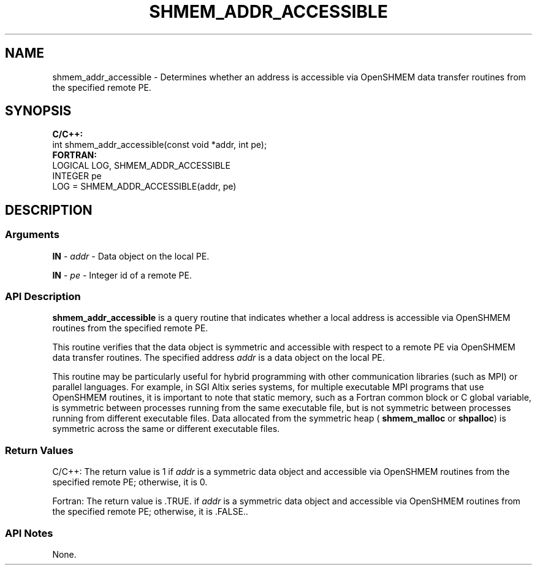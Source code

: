 .TH SHMEM_ADDR_ACCESSIBLE 1 2017-06-06 "Intel Corp." "OpenSHEMEM Library Documentation"
.SH NAME
shmem_addr_accessible \-  Determines whether an address is accessible via OpenSHMEM data transfer routines from the specified remote PE.
.SH SYNOPSIS
.nf
.B C/C++: 
int shmem_addr_accessible(const void *addr, int pe);
.B FORTRAN: 
LOGICAL LOG, SHMEM_ADDR_ACCESSIBLE
INTEGER pe
LOG = SHMEM_ADDR_ACCESSIBLE(addr, pe)
.fi
.SH DESCRIPTION
.SS Arguments 
.BR "IN " -
.I addr
- Data object on the local PE.
 
.BR "IN " -
.I pe
- Integer id of a remote PE.
.SS API Description
 
.B shmem\_addr\_accessible
is a query routine that indicates whether a local address is accessible via OpenSHMEM routines from the specified remote PE. 

This routine verifies that the data object is symmetric and accessible with respect to a remote PE via OpenSHMEM data transfer routines. The specified address 
.I addr
is a data object on the local PE. 

This routine may be particularly useful for hybrid programming with other communication libraries (such as MPI) or parallel languages. For example, in SGI Altix series systems, for multiple executable MPI programs that use OpenSHMEM routines, it is important to note that static memory, such as a Fortran common block or C global variable, is symmetric between processes running from the same executable file, but is not symmetric between processes running from different executable files. Data allocated from the symmetric heap (
.B shmem\_malloc
or 
.BR "shpalloc" )
is symmetric across the same or different executable files.
.SS Return Values
C/C++: The return value is 1 if 
.I addr 
is a symmetric data object and accessible via OpenSHMEM routines from the specified remote PE; otherwise, it is 0.  

Fortran: The return value is .TRUE. if
.I addr 
is a symmetric data object and accessible via OpenSHMEM routines from the specified remote PE; otherwise, it is .FALSE..

.SS API Notes
 None.
